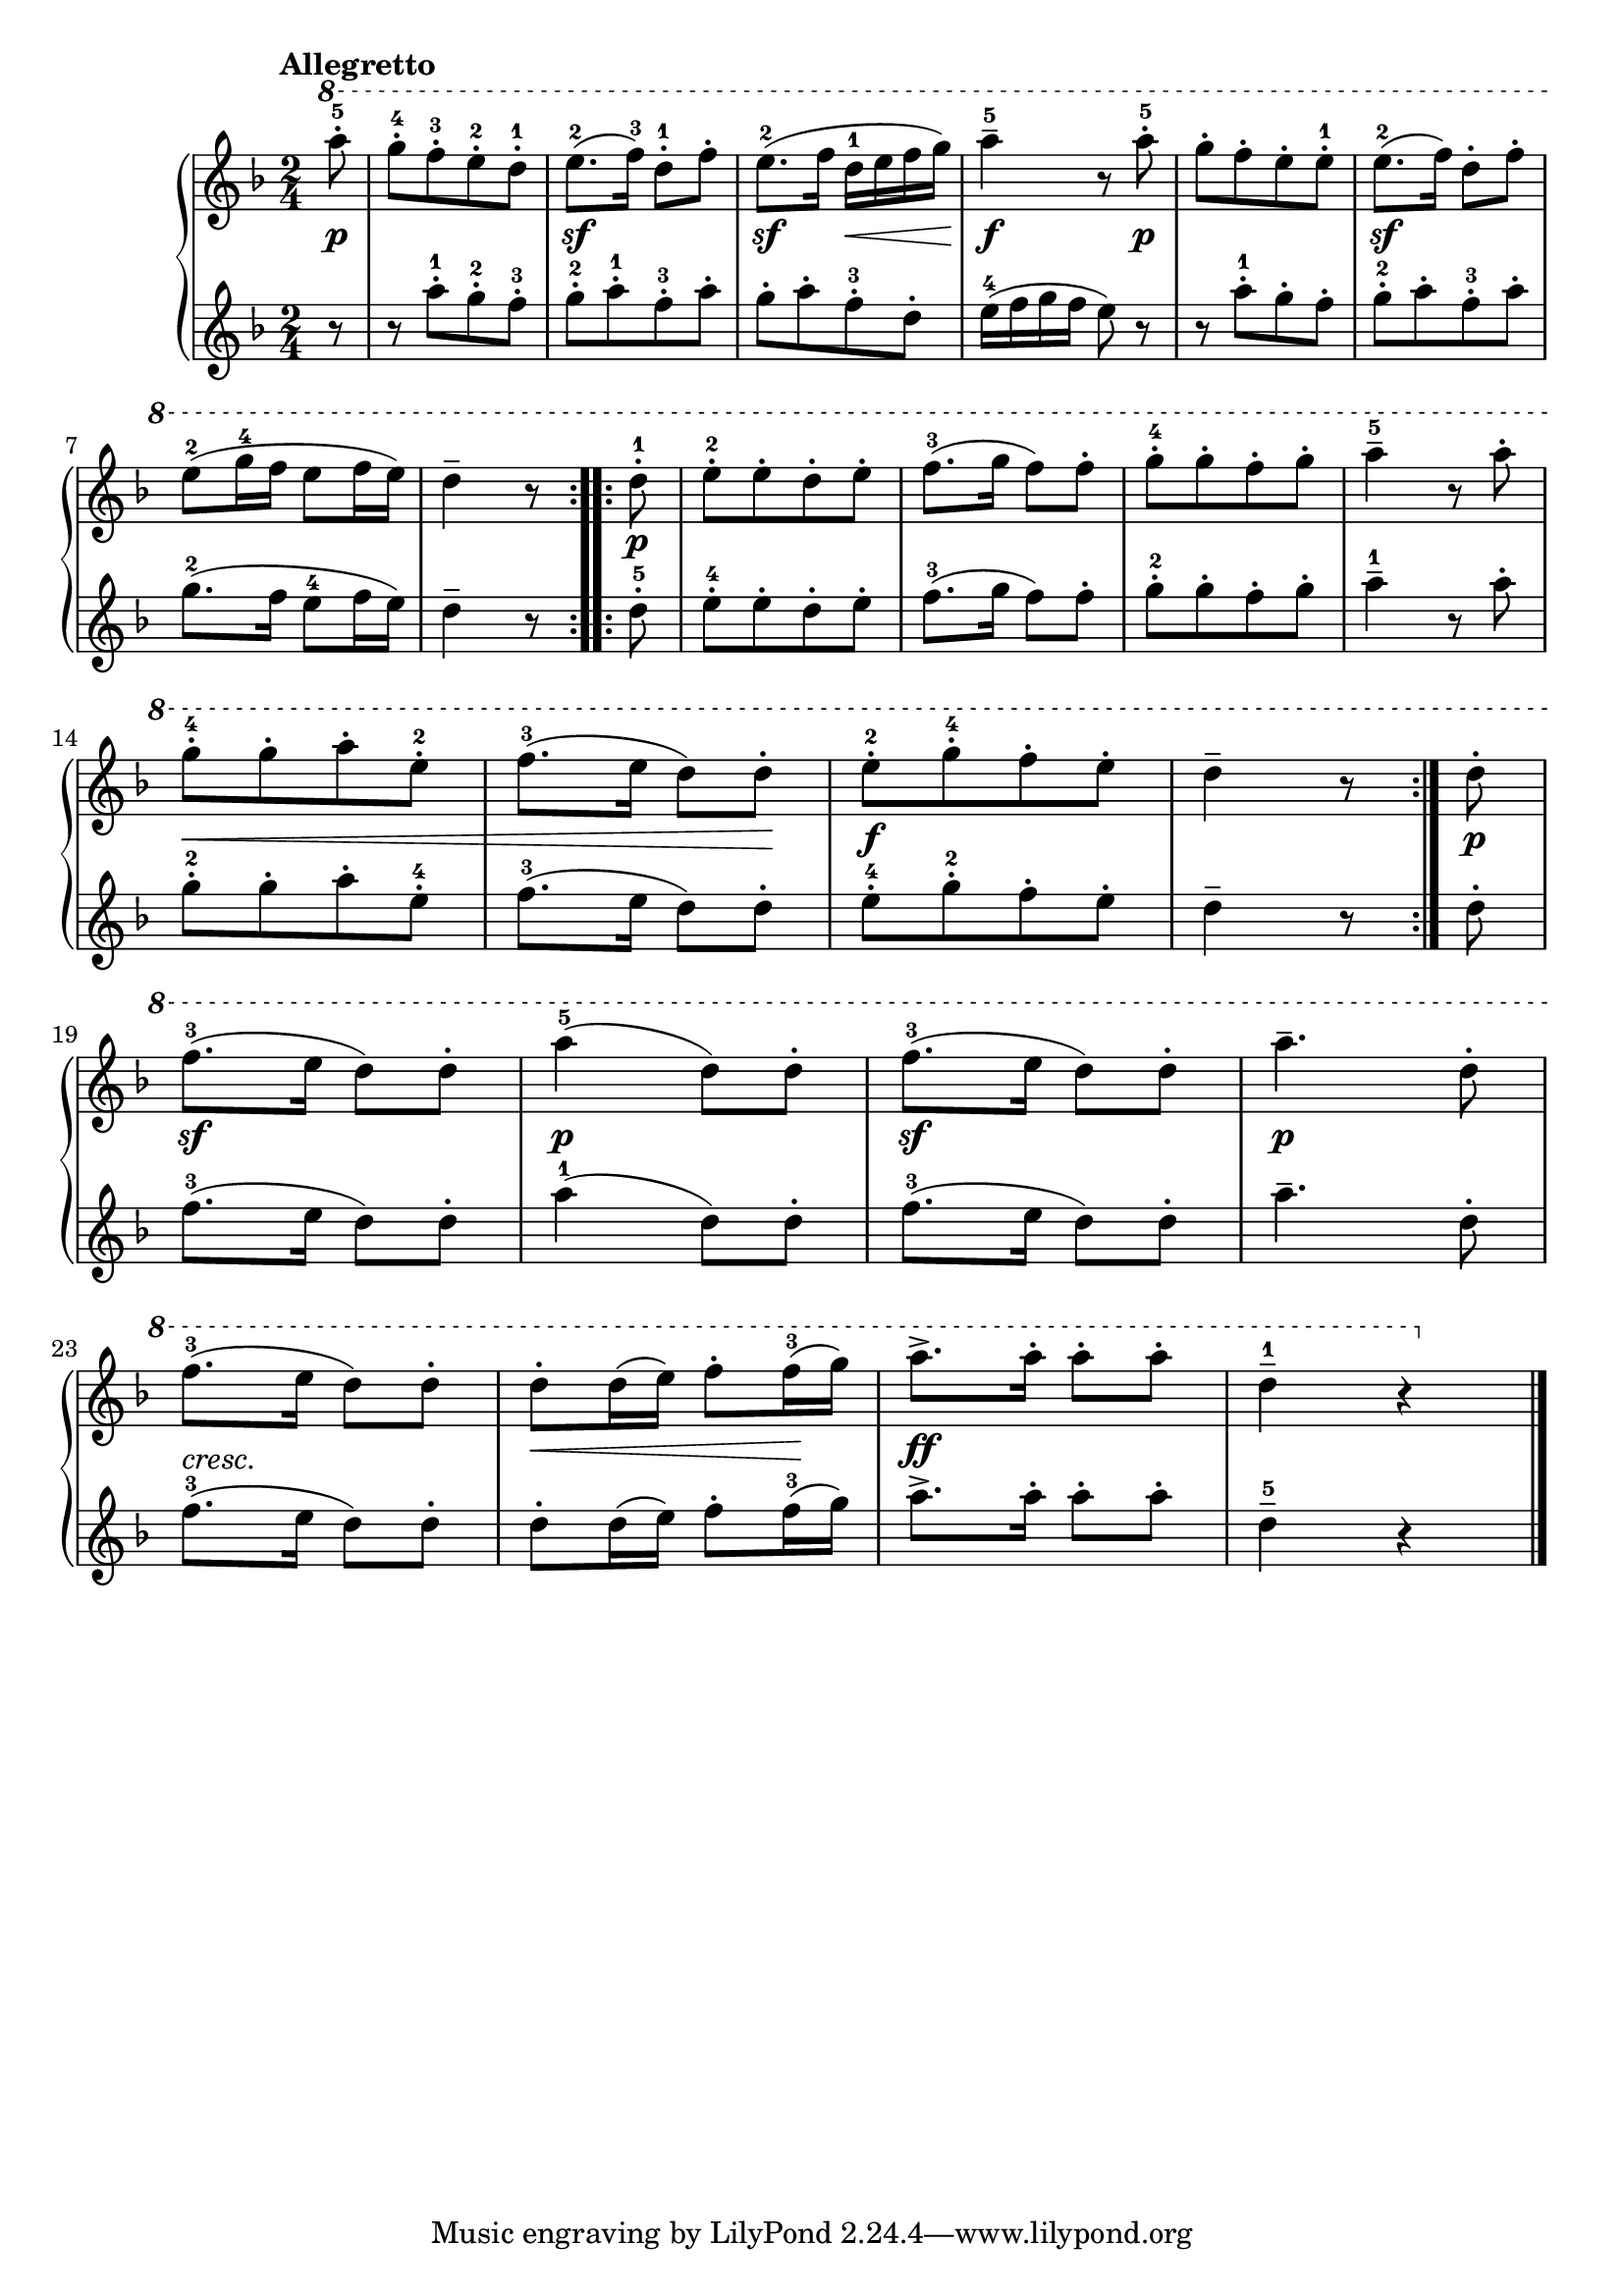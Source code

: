\version "2.19.30"

primoDynamics =  {
    s8\p s2 s2\sf s4\sf s16\< s8 s16\! s4\f s8 s8\p s2 s2\sf s2 s4 s8
    s8\p s2 s2 s2 s2 s8\< s4 s4 s4 s8\! s2\f s4 s8
    s8\p s2\sf s2\p s2\sf s2\p s2-\markup\italic{cresc.} s8\< s4 s8\! s2\ff s2
}

primoUp =  {
	\tempo "Allegretto"
    \time 2/4
    \clef treble
    \key f \major
    \relative c'''' {
	\ottava #1

	\accidentalStyle modern
	\repeat volta 2 {
	    \partial 8 a8-5-.
	    g[-4-. f-3-. e-2-. d]-1-.
	    e8.(-2 f16)-3 d8-1-. f-.
	    e8.(-2 f16 d-1 e f g)
	    a4---5 r8 a-5-.
	    g[-. f-. e-. e]-.-1
	    e8.(-2 f16) d8-. f-.
	    \break %8
	    e8(-2 g16-4 f e8[ f16 e])
	    \partial 8*3 d4-- r8
	}
	\repeat volta 2 {
	    \partial 8 d8-1-.
	    e8[-2-. e-. d-. e]-.
	    f8.(-3 g16 f8) f-.
	    g8[-4-. g-. f-. g]-.
	    a4---5 r8 a-.
	    \break
	    g8[-4-. g-. a-. e]-.-2
	    f8.(-3 e16 d8) d-.
	    e[-2-. g-4-. f-. e]-.
	    \partial 8*3 d4-- r8
	}
	\partial 8 d8-.

	\break
	f8.(-3 e16 d8) d-.
	a'4(-5 d,8) d-.
	f8.(-3 e16 d8) d-.
	a'4.-- d,8-.
	\break
	f8.(-3 e16 d8) d-.
	d8-. d16( e) f8-. f16(-3 g)
	a8.-> a16-. a8-. a-.
	d,4---1 r \bar "|."
    }
}

primoDown =  {
    \time 2/4
    \clef treble
    \key f \major
    \relative c''' {
	\accidentalStyle modern
	\repeat volta 2 {
	    \partial 8 r8
	    r8 a[-1-. g-2-. f]-3-.
	    g8[-2-. a-.-1 f-.-3 a]-.
	    g8[-. a-. f-.-3 d]-.
	    e16(-4 f g f e8) r


	    r8 a[-1-. g-. f]-.
	    g8[-2-. a-. f-.-3 a]-.
	    g8.(-2 f16 e8[-4 f16 e])
	    \partial 8*3 d4-- r8
	}
	\repeat volta 2 {
	    \partial 8 d8-5-.
	    e8[-4-. e-. d-. e]-.
	    f8.(-3 g16 f8) f-.
	    g8[-2-. g-. f-. g]-.
	    a4---1 r8 a-.

	    g8[-2-. g-. a-. e]-.-4
	    f8.(-3 e16 d8) d-.
	    e[-4-. g-2-. f-. e]-.
	    \partial 8*3 d4-- r8
	}
	\partial 8 d8-.
	f8.(-3 e16 d8) d-.
	a'4(-1 d,8) d-.
	f8.(-3 e16 d8) d-.
	a'4.-- d,8-.
	f8.(-3 e16 d8) d-.
	d8-. d16( e) f8-. f16(-3 g)
	a8.-> a16-. a8-. a-.
	d,4---5 r \bar "|."
    }
}



\score{
    \new PianoStaff  <<
	\new Staff = "up"   \primoUp
	\new Dynamics = "dynamics" \primoDynamics
	\new Staff = "down" \primoDown
    >>
 
 }

